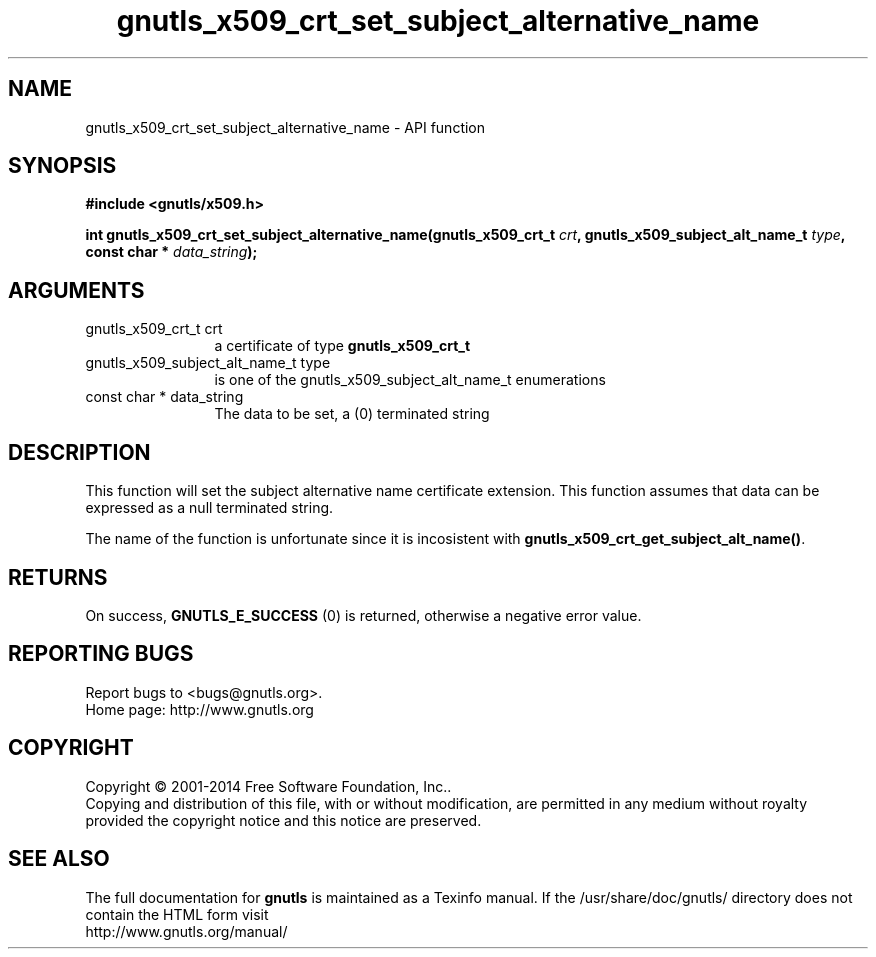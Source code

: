 .\" DO NOT MODIFY THIS FILE!  It was generated by gdoc.
.TH "gnutls_x509_crt_set_subject_alternative_name" 3 "3.3.24" "gnutls" "gnutls"
.SH NAME
gnutls_x509_crt_set_subject_alternative_name \- API function
.SH SYNOPSIS
.B #include <gnutls/x509.h>
.sp
.BI "int gnutls_x509_crt_set_subject_alternative_name(gnutls_x509_crt_t " crt ", gnutls_x509_subject_alt_name_t           " type ", const char * " data_string ");"
.SH ARGUMENTS
.IP "gnutls_x509_crt_t crt" 12
a certificate of type \fBgnutls_x509_crt_t\fP
.IP "gnutls_x509_subject_alt_name_t           type" 12
is one of the gnutls_x509_subject_alt_name_t enumerations
.IP "const char * data_string" 12
The data to be set, a (0) terminated string
.SH "DESCRIPTION"
This function will set the subject alternative name certificate
extension. This function assumes that data can be expressed as a null
terminated string.

The name of the function is unfortunate since it is incosistent with
\fBgnutls_x509_crt_get_subject_alt_name()\fP.
.SH "RETURNS"
On success, \fBGNUTLS_E_SUCCESS\fP (0) is returned, otherwise a
negative error value.
.SH "REPORTING BUGS"
Report bugs to <bugs@gnutls.org>.
.br
Home page: http://www.gnutls.org

.SH COPYRIGHT
Copyright \(co 2001-2014 Free Software Foundation, Inc..
.br
Copying and distribution of this file, with or without modification,
are permitted in any medium without royalty provided the copyright
notice and this notice are preserved.
.SH "SEE ALSO"
The full documentation for
.B gnutls
is maintained as a Texinfo manual.
If the /usr/share/doc/gnutls/
directory does not contain the HTML form visit
.B
.IP http://www.gnutls.org/manual/
.PP
